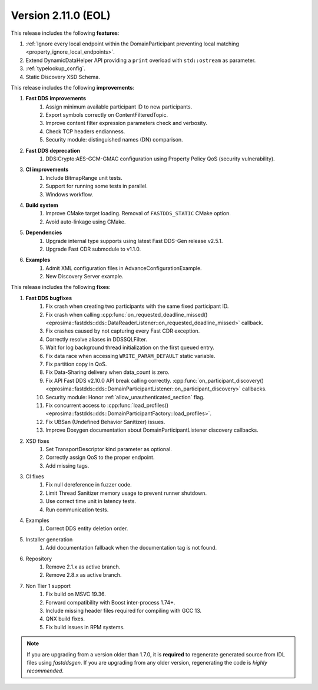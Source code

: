 Version 2.11.0 (EOL)
^^^^^^^^^^^^^^^^^^^^

This release includes the following **features**:

1. :ref:`Ignore every local endpoint within the DomainParticipant preventing local matching
   <property_ignore_local_endpoints>`.
2. Extend DynamicDataHelper API providing a ``print`` overload with ``std::ostream`` as parameter.
3. :ref:`typelookup_config`.
4. Static Discovery XSD Schema.

This release includes the following **improvements**:

1. **Fast DDS improvements**
    1. Assign minimum available participant ID to new participants.
    2. Export symbols correctly on ContentFilteredTopic.
    3. Improve content filter expression parameters check and verbosity.
    4. Check TCP headers endianness.
    5. Security module: distinguished names (DN) comparison.
2. **Fast DDS deprecation**
    1. DDS:Crypto:AES-GCM-GMAC configuration using Property Policy QoS (security vulnerability).
3. **CI improvements**
    1. Include BitmapRange unit tests.
    2. Support for running some tests in parallel.
    3. Windows workflow.
4. **Build system**
    1. Improve CMake target loading. Removal of ``FASTDDS_STATIC`` CMake option.
    2. Avoid auto-linkage using CMake.
5. **Dependencies**
    1. Upgrade internal type supports using latest Fast DDS-Gen release v2.5.1.
    2. Upgrade Fast CDR submodule to v1.1.0.
6. **Examples**
    1. Admit XML configuration files in AdvanceConfigurationExample.
    2. New Discovery Server example.

This release includes the following **fixes**:

1. **Fast DDS bugfixes**
    1. Fix crash when creating two participants with the same fixed participant ID.
    2. Fix crash when calling
       :cpp:func:`on_requested_deadline_missed() <eprosima::fastdds::dds::DataReaderListener::on_requested_deadline_missed>`
       callback.
    3. Fix crashes caused by not capturing every Fast CDR exception.
    4. Correctly resolve aliases in DDSSQLFilter.
    5. Wait for log background thread initialization on the first queued entry.
    6. Fix data race when accessing ``WRITE_PARAM_DEFAULT`` static variable.
    7. Fix partition copy in QoS.
    8. Fix Data-Sharing delivery when data_count is zero.
    9. Fix API Fast DDS v2.10.0 API break calling correctly.
       :cpp:func:`on_participant_discovery() <eprosima::fastdds::dds::DomainParticipantListener::on_participant_discovery>`
       callbacks.
    10. Security module: Honor :ref:`allow_unauthenticated_section` flag.
    11. Fix concurrent access to
        :cpp:func:`load_profiles() <eprosima::fastdds::dds::DomainParticipantFactory::load_profiles>`.
    12. Fix UBSan (Undefined Behavior Sanitizer) issues.
    13. Improve Doxygen documentation about DomainParticipantListener discovery callbacks.
2. XSD fixes
    1. Set TransportDescriptor kind parameter as optional.
    2. Correctly assign QoS to the proper endpoint.
    3. Add missing tags.
3. CI fixes
    1. Fix null dereference in fuzzer code.
    2. Limit Thread Sanitizer memory usage to prevent runner shutdown.
    3. Use correct time unit in latency tests.
    4. Run communication tests.
4. Examples
    1. Correct DDS entity deletion order.
5. Installer generation
    1. Add documentation fallback when the documentation tag is not found.
6. Repository
    1. Remove 2.1.x as active branch.
    2. Remove 2.8.x as active branch.
7. Non Tier 1 support
    1. Fix build on MSVC 19.36.
    2. Forward compatibility with Boost inter-process 1.74+.
    3. Include missing header files required for compiling with GCC 13.
    4. QNX build fixes.
    5. Fix build issues in RPM systems.

.. note::
  If you are upgrading from a version older than 1.7.0, it is **required** to regenerate generated source from IDL
  files using *fastddsgen*.
  If you are upgrading from any older version, regenerating the code is *highly recommended*.
